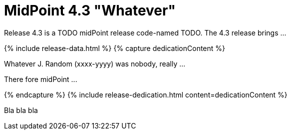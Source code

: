 = MidPoint 4.3 "Whatever"
:page-layout: release
:page-release-version: 4.3
:page-wiki-name: Release 4.3
:page-liquid:

Release {page-release-version} is a TODO midPoint release code-named TODO. The {page-release-version} release brings ...

++++
{% include release-data.html %}
++++

++++
{% capture dedicationContent %}
<p>
    Whatever J. Random (xxxx-yyyy) was nobody, really ...
</p>
<p>
    There fore midPoint ...
</p>
{% endcapture %}
{% include release-dedication.html content=dedicationContent %}
++++

Bla bla bla
